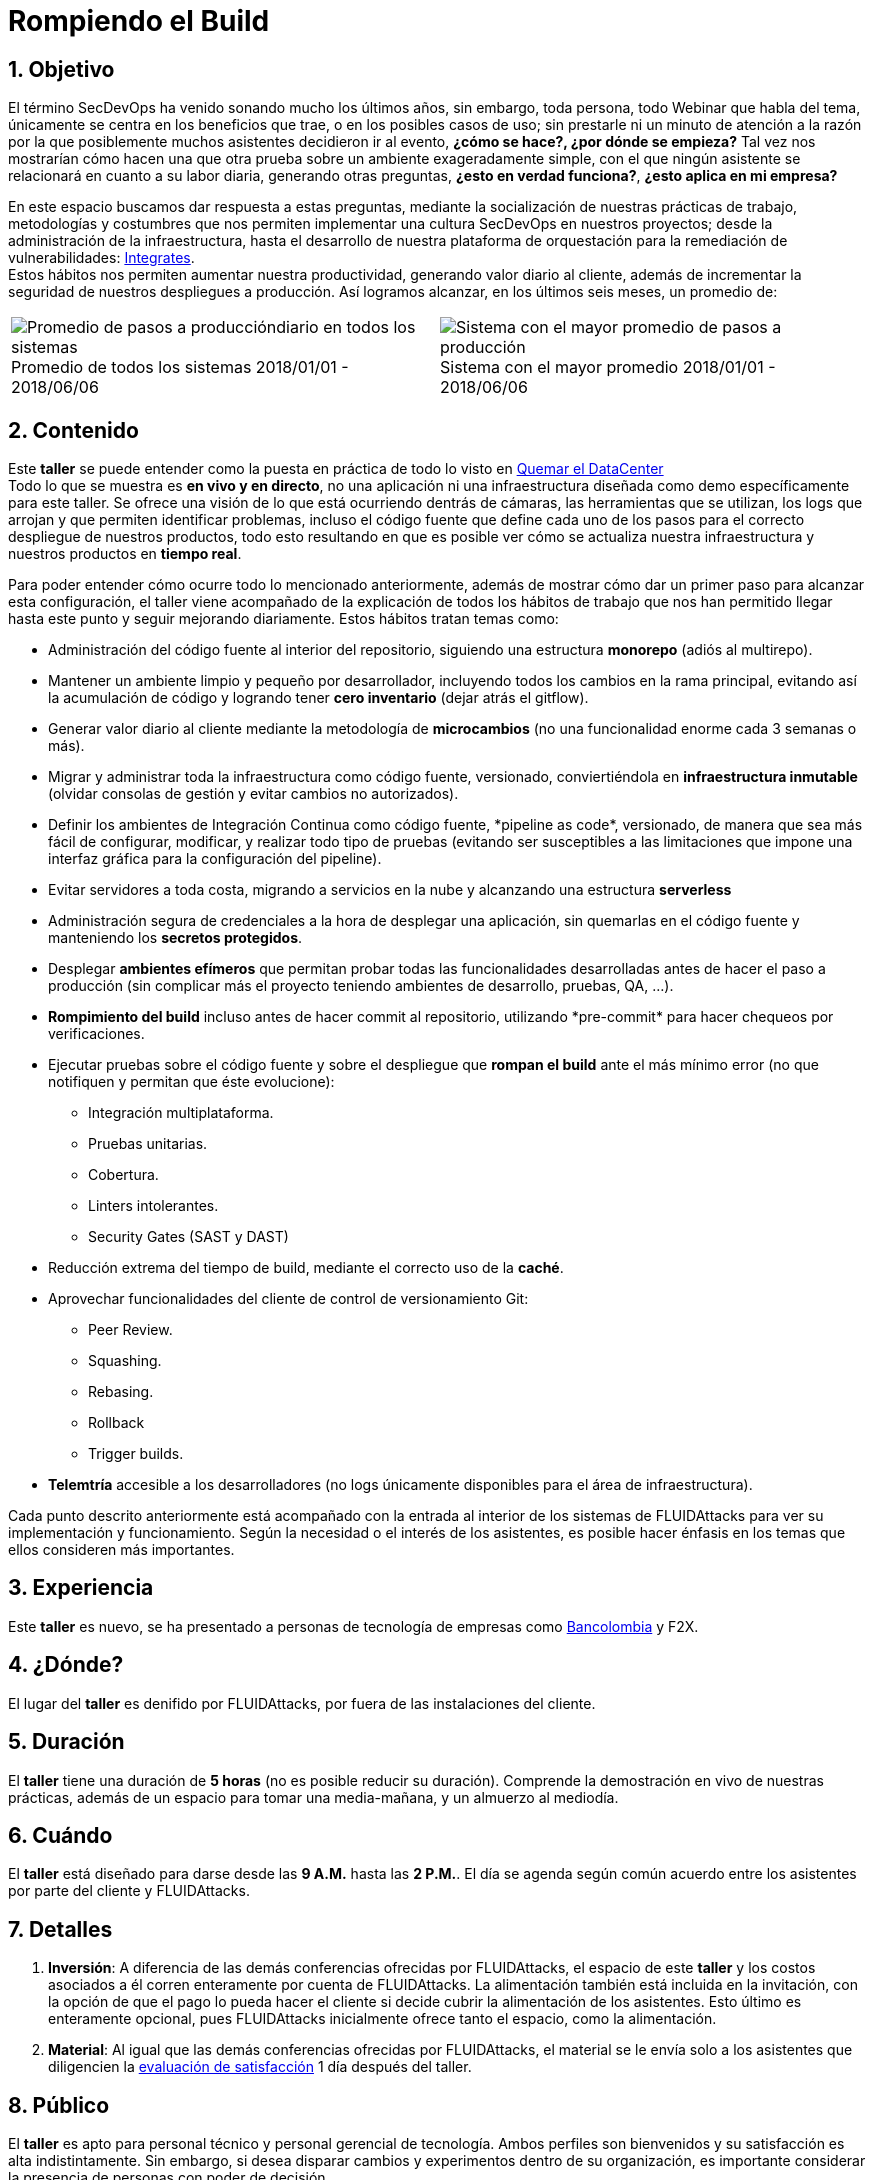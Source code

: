 :slug: eventos/rompiendo-build/
:subtitle: Nuestros Hábitos SecDevOps
:category: eventos
:description: Ésta página tiene como objetivo informar a los clientes sobre el servicio de conferencias ofrecido por FLUIDAttacks. La presente conferencia tiene por objetivo socializar nuestras metodologías de trabajo para implementar un ambiente SecDevOps y ofrecer mejoras al cliente diariamente.
:keywords: FLUIDAttacks, Taller, SecDevOps, Seguridad, Software, Tecnología.

= Rompiendo el Build

== 1. Objetivo

El término +SecDevOps+ ha venido sonando mucho los últimos años,
sin embargo, toda persona, todo +Webinar+ que habla del tema,
únicamente se centra en los beneficios que trae,
o en los posibles casos de uso;
sin prestarle ni un minuto de atención
a la razón por la que posiblemente muchos asistentes decidieron ir al evento,
*¿cómo se hace?, ¿por dónde se empieza?*
Tal vez nos mostrarían cómo hacen una que otra prueba
sobre un ambiente exageradamente simple,
con el que ningún asistente se relacionará en cuanto a su labor diaria,
generando otras preguntas,
*¿esto en verdad funciona?*, *¿esto aplica en mi empresa?*

En este espacio buscamos dar respuesta a estas preguntas,
mediante la socialización de
nuestras prácticas de trabajo, metodologías y costumbres
que nos permiten implementar una cultura +SecDevOps+ en nuestros proyectos; desde la administración de la infraestructura,
hasta el desarrollo de nuestra plataforma de orquestación
para la remediación de vulnerabilidades:
[button]#link:../../productos/integrates/[Integrates]#. +
Estos hábitos nos permiten aumentar nuestra productividad,
generando valor diario al cliente,
además de incrementar la seguridad de nuestros despliegues a producción.
Así logramos alcanzar, en los últimos seis meses, un promedio de:

[role="tb-alt"]
[frame="none",cols=2,caption=""]
|====
a|[caption=""]
.Promedio de todos los sistemas 2018/01/01 - 2018/06/06
image::promedio-global.png[Promedio de pasos a produccióndiario en todos los sistemas]
a|[caption=""]
.Sistema con el mayor promedio 2018/01/01 - 2018/06/06
image::promedio-maximo.png[Sistema con el mayor promedio de pasos a producción]
|====

== 2. Contenido

Este *taller* se puede entender
como la puesta en práctica de todo lo visto en
[button]#link:../quemar-el-datacenter/[Quemar el DataCenter]# +
Todo lo que se muestra es *en vivo y en directo*,
no una aplicación ni una infraestructura diseñada como +demo+
específicamente para este taller.
Se ofrece una visión de lo que está ocurriendo dentrás de cámaras,
las herramientas que se utilizan,
los +logs+ que arrojan y que permiten identificar problemas,
incluso el código fuente que define cada uno de los pasos
para el correcto despliegue de nuestros productos,
todo esto resultando en que es posible ver cómo se actualiza
nuestra infraestructura y nuestros productos en *tiempo real*.

Para poder entender cómo ocurre todo lo mencionado anteriormente,
además de mostrar cómo dar un primer paso
para alcanzar esta configuración,
el taller viene acompañado de la explicación de todos los hábitos de trabajo
que nos han permitido llegar hasta este punto y seguir mejorando diariamente.
Estos hábitos tratan temas como:

* Administración del código fuente
al interior del repositorio,
siguiendo una estructura *monorepo*
(adiós al multirepo).

* Mantener un ambiente limpio y pequeño por desarrollador,
incluyendo todos los cambios en la rama principal,
evitando así la acumulación de código
y logrando tener *cero inventario* (dejar atrás el +gitflow+).

* Generar valor diario al cliente
mediante la metodología de *microcambios*
(no una funcionalidad enorme cada 3 semanas o más).

* Migrar y administrar toda la infraestructura como código fuente,
versionado, conviertiéndola en *infraestructura inmutable*
(olvidar consolas de gestión y evitar cambios no autorizados).

* Definir los ambientes de Integración Continua como código fuente,
+*pipeline as code*+, versionado,
de manera que sea más fácil de configurar, modificar,
y realizar todo tipo de pruebas
(evitando ser susceptibles a las limitaciones
que impone una interfaz gráfica para la configuración del +pipeline+).

* Evitar servidores a toda costa,
migrando a servicios en la nube
y alcanzando una estructura *serverless*

* Administración segura de credenciales
a la hora de desplegar una aplicación,
sin quemarlas en el código fuente
y manteniendo los *secretos protegidos*.

* Desplegar *ambientes efímeros*
que permitan probar todas las funcionalidades desarrolladas
antes de hacer el paso a producción
(sin complicar más el proyecto
teniendo ambientes de desarrollo, pruebas, +QA+, ...).

* *Rompimiento del +build+* incluso antes de hacer +commit+ al repositorio,
utilizando +*pre-commit*+ para hacer chequeos por verificaciones.

* Ejecutar pruebas sobre el código fuente y sobre el despliegue
que *rompan el +build+* ante el más mínimo error
(no que notifiquen y permitan que éste evolucione):
** Integración multiplataforma.
** Pruebas unitarias.
** Cobertura.
** +Linters+ intolerantes.
** +Security Gates (SAST y DAST)+

* Reducción extrema del tiempo de +build+,
mediante el correcto uso de la *caché*.

* Aprovechar funcionalidades del cliente de control de versionamiento +Git+:
** +Peer Review+.
** +Squashing+.
** +Rebasing+.
** +Rollback+
** +Trigger builds+.

* *Telemtría* accesible a los desarrolladores
(no +logs+ únicamente disponibles para el área de infraestructura).

Cada punto descrito anteriormente
está acompañado con la entrada al interior de los sistemas de +FLUIDAttacks+ para ver su implementación y funcionamiento.
Según la necesidad o el interés de los asistentes,
es posible hacer énfasis en los temas que ellos consideren más importantes.

== 3. Experiencia

Este *taller* es nuevo,
se ha presentado a personas de tecnología de empresas como
link:https://www.grupobancolombia.com/wps/portal/personas[+Bancolombia+]
y +F2X+.

== 4. ¿Dónde?

El lugar del *taller* es denifido por +FLUIDAttacks+,
por fuera de las instalaciones del cliente.

== 5. Duración

El *taller* tiene una duración de *5 horas*
(no es posible reducir su duración).
Comprende la demostración en vivo de nuestras prácticas,
además de un espacio para tomar una media-mañana,
y un almuerzo al mediodía.

== 6. Cuándo

El *taller* está diseñado para darse desde las *9 A.M.* hasta las *2 P.M.*.
El día se agenda según común acuerdo
entre los asistentes por parte del cliente y +FLUIDAttacks+.

== 7. Detalles

. *Inversión*: A diferencia de las demás conferencias
ofrecidas por +FLUIDAttacks+,
el espacio de este *taller* y los costos asociados a él
corren enteramente por cuenta de +FLUIDAttacks+.
La alimentación también está incluida en la invitación,
con la opción de que el pago lo pueda hacer el cliente
si decide cubrir la alimentación de los asistentes.
Esto último es enteramente opcional,
pues +FLUIDAttacks+ inicialmente ofrece tanto el espacio,
como la alimentación.

. *Material*: Al igual que las demás conferencias
ofrecidas por +FLUIDAttacks+,
el material se le envía solo a los asistentes
que diligencien la
link:http://go.fluidattacks.com/rompiendo-el-build[evaluación de satisfacción]
1 día después del taller.

== 8. Público

El *taller* es apto para personal técnico
y personal gerencial de tecnología.
Ambos perfiles son bienvenidos y su satisfacción es alta indistintamente.
Sin embargo, si desea disparar cambios y experimentos
dentro de su organización,
es importante considerar la presencia
de personas con poder de decisión.

El *taller* se encuentra diseñado para un público
entre *8 y 12* personas por parte del cliente,
además de las 4 adicionales que puede invitar +FLUIDAttacks+.

== 9. Requisitos

[button]#link:../#requisitos[Requisitos]#

== 10. Expositor

* [button]#link:../../personas/jrestrepo/[Juan Restrepo]#
* [button]#link:../../personas/ralvarez/[Rafael Álvarez]#
* [button]#link:../../personas/acuberos/[Andrés Cuberos]#
